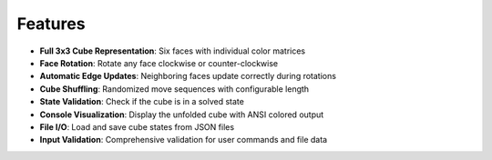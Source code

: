 Features
--------

- **Full 3x3 Cube Representation**: Six faces with individual color matrices
- **Face Rotation**: Rotate any face clockwise or counter-clockwise
- **Automatic Edge Updates**: Neighboring faces update correctly during rotations
- **Cube Shuffling**: Randomized move sequences with configurable length
- **State Validation**: Check if the cube is in a solved state
- **Console Visualization**: Display the unfolded cube with ANSI colored output
- **File I/O**: Load and save cube states from JSON files
- **Input Validation**: Comprehensive validation for user commands and file data